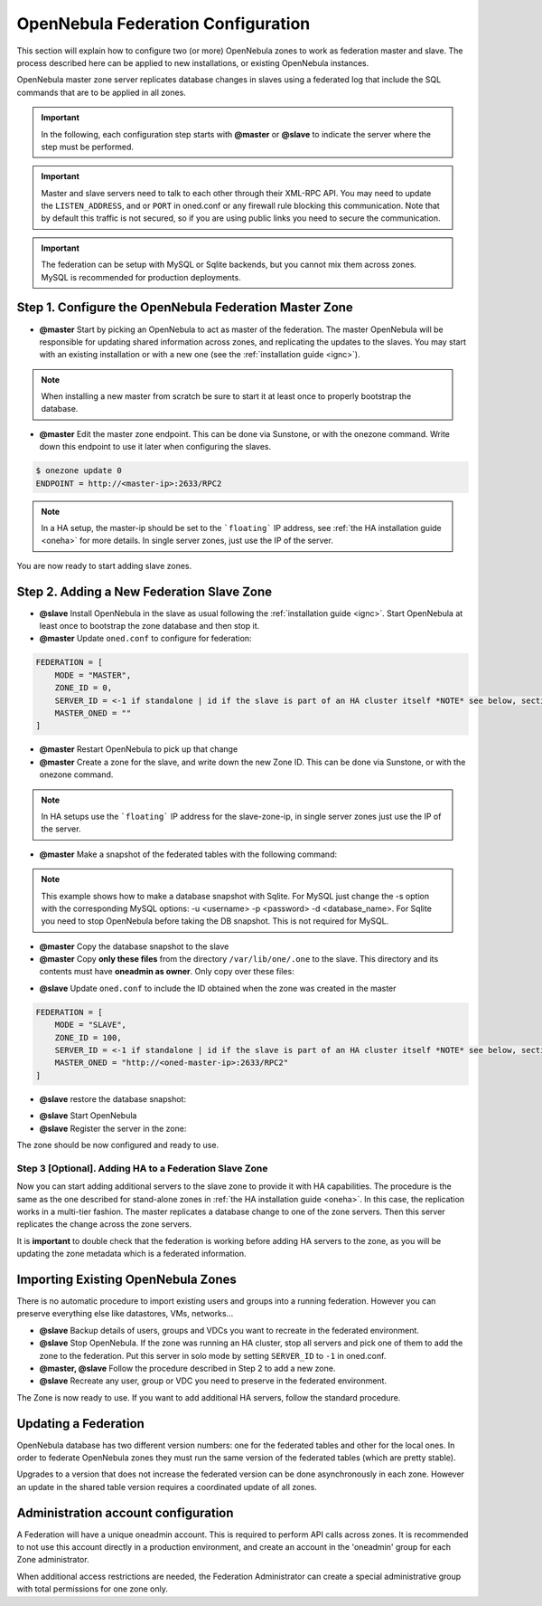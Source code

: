 .. _federationconfig:

================================================================================
OpenNebula Federation Configuration
================================================================================

This section will explain how to configure two (or more) OpenNebula zones to work as federation master and slave. The process described here can be applied to new installations, or existing OpenNebula instances.

OpenNebula master zone server replicates database changes in slaves using a federated log that include the SQL commands that are to be applied in all zones.

.. important:: In the following, each configuration step starts with **@master** or **@slave** to indicate the server where the step must be performed.

.. important:: Master and slave servers need to talk to each other through their XML-RPC API. You may need to update the ``LISTEN_ADDRESS``, and or ``PORT`` in oned.conf or any firewall rule blocking this communication. Note that by default this traffic is not secured, so if you are using public links you need to secure the communication.

.. important:: The federation can be setup with MySQL or Sqlite backends, but you cannot mix them across zones. MySQL is recommended for production deployments.

Step 1. Configure the OpenNebula Federation Master Zone
================================================================================

- **@master** Start by picking an OpenNebula to act as master of the federation. The master OpenNebula will be responsible for updating shared information across zones, and replicating the updates to the slaves. You may start with an existing installation or with a new one (see the :ref:`installation guide <ignc>`).

.. note:: When installing a new master from scratch be sure to start it at least once to properly bootstrap the database.

- **@master** Edit the master zone endpoint. This can be done via Sunstone, or with the onezone command. Write down this endpoint to use it later when configuring the slaves.

.. code-block:: none

    $ onezone update 0
    ENDPOINT = http://<master-ip>:2633/RPC2

.. note:: In a HA setup, the master-ip should be set to the ```floating``` IP address, see :ref:`the HA installation guide <oneha>` for more details. In single server zones, just use the IP of the server.

You are now ready to start adding slave zones.

Step 2. Adding a New Federation Slave Zone
================================================================================

- **@slave** Install OpenNebula in the slave as usual following the :ref:`installation guide <ignc>`. Start OpenNebula at least once to bootstrap the zone database and then stop it.

- **@master** Update ``oned.conf`` to configure for federation:

.. code-block:: none

    FEDERATION = [
        MODE = "MASTER",
        ZONE_ID = 0,
        SERVER_ID = <-1 if standalone | id if the slave is part of an HA cluster itself *NOTE* see below, section "Importing Existing OpenNebula Zones">,
        MASTER_ONED = ""
    ]

- **@master** Restart OpenNebula to pick up that change

- **@master** Create a zone for the slave, and write down the new Zone ID. This can be done via Sunstone, or with the onezone command.

.. prompt:: bash $ auto

    $ vim /tmp/zone.tmpl
    NAME     = slave-name
    ENDPOINT = http://<slave-zone-ip>:2633/RPC2

    $ onezone create /tmp/zone.tmpl
    ID: 100

    $ onezone list
       ID NAME
        0 OpenNebula
      100 slave-name

.. note:: In HA setups use the ```floating``` IP address for the slave-zone-ip, in single server zones just use the IP of the server.

- **@master** Make a snapshot of the federated tables with the following command:

.. prompt:: bash $ auto

    $  onedb backup --federated -s /var/lib/one/one.db
    Sqlite database backup of federated tables stored in /var/lib/one/one.db_federated_2017-6-15_8:52:51.bck
    Use 'onedb restore' to restore the DB.

.. note:: This example shows how to make a database snapshot with Sqlite. For MySQL just change the -s option with the corresponding MySQL options: -u <username> -p <password> -d <database_name>. For Sqlite you need to stop OpenNebula before taking the DB snapshot. This is not required for MySQL.

- **@master**  Copy the database snapshot to the slave

- **@master** Copy **only these files** from the directory ``/var/lib/one/.one`` to the slave. This directory and its contents must have **oneadmin as owner**. Only copy over these files:

.. prompt:: bash $ auto

    $ ls -1 /var/lib/one/.one
    ec2_auth
    one_auth
    oneflow_auth
    onegate_auth
    sunstone_auth

- **@slave** Update ``oned.conf`` to include the ID obtained when the zone was created in the master

.. code-block:: none

    FEDERATION = [
        MODE = "SLAVE",
        ZONE_ID = 100,
        SERVER_ID = <-1 if standalone | id if the slave is part of an HA cluster itself *NOTE* see below, section "Importing Existing OpenNebula Zones">,
        MASTER_ONED = "http://<oned-master-ip>:2633/RPC2"
    ]

- **@slave** restore the database snapshot:

.. prompt:: bash $ auto

    $ onedb restore --federated -s /var/lib/one/one.db /var/lib/one/one.db_federated_2017-6-14_16:0:36.bck
    Sqlite database backup restored in one.db

- **@slave** Start OpenNebula

- **@slave** Register the server in the zone:

.. prompt:: bash $ auto

    $onezone server-add 100 --name one_slave --rpc http://<server_ip>:2633/RPC2

The zone should be now configured and ready to use.

Step 3 [Optional]. Adding HA to a Federation Slave Zone
--------------------------------------------------------------------------------

Now you can start adding additional servers to the slave zone to provide it with HA capabilities. The procedure is the same as the one described for stand-alone zones in :ref:`the HA installation guide <oneha>`. In this case, the replication works in a multi-tier fashion. The master replicates a database change to one of the zone servers. Then this server replicates the change across the zone servers.

It is **important** to double check that the federation is working before adding HA servers to the zone, as you will be updating the zone metadata which is a federated information.

Importing Existing OpenNebula Zones
================================================================================

There is no automatic procedure to import existing users and groups into a running federation. However you can preserve everything else like datastores, VMs, networks...

- **@slave** Backup details of users, groups and VDCs you want to recreate in the federated environment.

- **@slave** Stop OpenNebula. If the zone was running an HA cluster, stop all servers and pick one of them to add the zone to the federation. Put this server in solo mode by setting ``SERVER_ID`` to ``-1`` in oned.conf.

- **@master, @slave** Follow the procedure described in Step 2 to add a new zone.

- **@slave** Recreate any user, group or VDC you need to preserve in the federated environment.

The Zone is now ready to use. If you want to add additional HA servers, follow the standard procedure.

Updating a Federation
================================================================================

OpenNebula database has two different version numbers: one for the federated tables and other for the local ones. In order to federate OpenNebula zones they must run the same version of the federated tables (which are pretty stable).

Upgrades to a version that does not increase the federated version can be done asynchronously in each zone. However an update in the shared table version requires a coordinated update of all zones.


Administration account configuration
================================================================================

A Federation will have a unique oneadmin account. This is required to perform API calls across zones. It is recommended to not use this account directly in a production environment, and create an account in the 'oneadmin' group for each Zone administrator.

When additional access restrictions are needed, the Federation Administrator can create a special administrative group with total permissions for one zone only.
